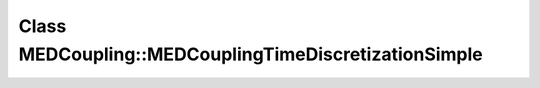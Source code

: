 Class MEDCoupling::MEDCouplingTimeDiscretizationSimple
======================================================

.. doxygenclass:: MEDCoupling::MEDCouplingTimeDiscretizationSimple
